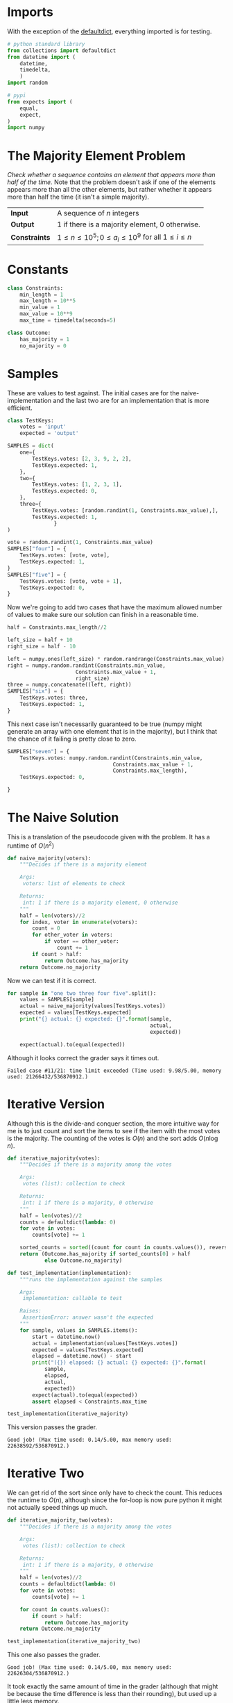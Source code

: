 #+BEGIN_COMMENT
.. title: Majority Element
.. slug: majority-element
.. date: 2018-07-05 16:01:00 UTC-07:00
.. tags: algorithms problems divideandconquer
.. category: divideandconquer
.. link: 
.. description: See if a sequence has an element that appears more than half of the time.
.. type: text
#+END_COMMENT

* Imports
  With the exception of the [[https://docs.python.org/3.6/library/collections.html#collections.defaultdict][defaultdict]], everything imported is for testing.

#+BEGIN_SRC python :session majority :results none
# python standard library
from collections import defaultdict
from datetime import (
    datetime,
    timedelta,
    )
import random

# pypi
from expects import (
    equal,
    expect,
)
import numpy
#+END_SRC

* The Majority Element Problem
  /Check whether a sequence contains an element that appears more than half of the time./ Note that the problem doesn't ask if one of the elements appears more than all the other elements, but rather whether it appears more than half the time (it isn't a simple majority).

| *Input*       | A sequence of /n/ integers                                     |
| *Output*      | 1 if there is a majority element, 0 otherwise.                 |
| *Constraints* | $1 \le n \le 10^5; 0 \le a_i \le 10^9$ for all $1 \le i \le n$ |

* Constants
#+BEGIN_SRC python :session majority :results none
class Constraints:
    min_length = 1
    max_length = 10**5
    min_value = 1
    max_value = 10**9
    max_time = timedelta(seconds=5)
#+END_SRC

#+BEGIN_SRC python :session majority :results none
class Outcome:
    has_majority = 1
    no_majority = 0
#+END_SRC
* Samples
  These are values to test against. The initial cases are for the naive-implementation and the last two are for an implementation that is more efficient.

#+BEGIN_SRC python :session majority :results none
class TestKeys:
    votes = 'input'
    expected = 'output'
#+END_SRC

#+BEGIN_SRC python :session majority :results none
SAMPLES = dict(
    one={
        TestKeys.votes: [2, 3, 9, 2, 2],
        TestKeys.expected: 1,
    },
    two={
        TestKeys.votes: [1, 2, 3, 1],
        TestKeys.expected: 0,
    },
    three={
        TestKeys.votes: [random.randint(1, Constraints.max_value),],
        TestKeys.expected: 1,
               }
)

vote = random.randint(1, Constraints.max_value)
SAMPLES["four"] = {
    TestKeys.votes: [vote, vote],
    TestKeys.expected: 1,
}
SAMPLES["five"] = {
    TestKeys.votes: [vote, vote + 1],
    TestKeys.expected: 0,
}
#+END_SRC

Now we're going to add two cases that have the maximum allowed number of values to make sure our solution can finish in a reasonable time.

#+BEGIN_SRC python :session majority :results none
half = Constraints.max_length//2

left_size = half + 10
right_size = half - 10

left = numpy.ones(left_size) * random.randrange(Constraints.max_value)
right = numpy.random.randint(Constraints.min_value,
                      Constraints.max_value + 1,
                      right_size)
three = numpy.concatenate((left, right))
SAMPLES["six"] = {
    TestKeys.votes: three,
    TestKeys.expected: 1,
}
#+END_SRC

This next case isn't necessarily guaranteed to be true (numpy might generate an array with one element that is in the majority), but I think that the chance of it failing is pretty close to zero.

#+BEGIN_SRC python :session majority :results none
SAMPLES["seven"] = {
    TestKeys.votes: numpy.random.randint(Constraints.min_value,
                                  Constraints.max_value + 1,
                                  Constraints.max_length),
    TestKeys.expected: 0,
    
}
#+END_SRC
* The Naive Solution
  This is a translation of the pseudocode given with the problem. It has a runtime of $O(n^2)$

#+BEGIN_SRC python :session majority :results none
def naive_majority(voters):
    """Decides if there is a majority element

    Args:
     voters: list of elements to check

    Returns:
     int: 1 if there is a majority element, 0 otherwise
    """
    half = len(voters)//2
    for index, voter in enumerate(voters):
        count = 0
        for other_voter in voters:
            if voter == other_voter:
                count += 1
        if count > half:
            return Outcome.has_majority
    return Outcome.no_majority
#+END_SRC

Now we can test if it is correct.

#+BEGIN_SRC python :session majority :results output
for sample in "one two three four five".split():
    values = SAMPLES[sample]
    actual = naive_majority(values[TestKeys.votes])
    expected = values[TestKeys.expected]
    print("{} actual: {} expected: {}".format(sample,
                                              actual,
                                              expected))
    
    expect(actual).to(equal(expected))
#+END_SRC

#+RESULTS:
: one actual: 1 expected: 1
: two actual: 0 expected: 0
: three actual: 1 expected: 1
: four actual: 1 expected: 1
: five actual: 0 expected: 0

Although it looks correct the grader says it times out.

#+BEGIN_EXAMPLE
Failed case #11/21: time limit exceeded (Time used: 9.98/5.00, memory used: 21266432/536870912.)
#+END_EXAMPLE

* Iterative Version
  Although this is the divide-and conquer section, the more intuitive way for me is to just count and sort the items to see if the item with the most votes is the majority. The counting of the votes is $O(n)$ and the sort adds $O(n \log n)$.

#+BEGIN_SRC python :session majority :results none
def iterative_majority(votes):
    """Decides if there is a majority among the votes

    Args:
     votes (list): collection to check

    Returns:
     int: 1 if there is a majority, 0 otherwise
    """
    half = len(votes)//2
    counts = defaultdict(lambda: 0)
    for vote in votes:
        counts[vote] += 1

    sorted_counts = sorted((count for count in counts.values()), reverse=True)
    return (Outcome.has_majority if sorted_counts[0] > half
            else Outcome.no_majority)
#+END_SRC

#+BEGIN_SRC python :session majority :results output
def test_implementation(implementation):
    """runs the implementation against the samples
    
    Args:
     implementation: callable to test

    Raises:
     AssertionError: answer wasn't the expected
    """
    for sample, values in SAMPLES.items():
        start = datetime.now()
        actual = implementation(values[TestKeys.votes])
        expected = values[TestKeys.expected]
        elapsed = datetime.now() - start
        print("({}) elapsed: {} actual: {} expected: {}".format(
            sample,
            elapsed,
            actual,
            expected))
        expect(actual).to(equal(expected))
        assert elapsed < Constraints.max_time
#+END_SRC

#+RESULTS:

#+BEGIN_SRC python :session majority :results output
test_implementation(iterative_majority)
#+END_SRC

#+RESULTS:
: (one) elapsed: 0:00:00.000015 actual: 1 expected: 1
: (two) elapsed: 0:00:00.000009 actual: 0 expected: 0
: (three) elapsed: 0:00:00.000011 actual: 1 expected: 1
: (four) elapsed: 0:00:00.000008 actual: 1 expected: 1
: (five) elapsed: 0:00:00.000007 actual: 0 expected: 0
: (six) elapsed: 0:00:00.029334 actual: 1 expected: 1
: (seven) elapsed: 0:00:00.042819 actual: 0 expected: 0

This version passes the grader.

#+BEGIN_EXAMPLE
Good job! (Max time used: 0.14/5.00, max memory used: 22638592/536870912.)
#+END_EXAMPLE

* Iterative Two
  We can get rid of the sort since only have to check the count. This reduces the runtime to $O(n)$, although since the for-loop is now pure python it might not actually speed things up much.

#+BEGIN_SRC python :session majority :results none
def iterative_majority_two(votes):
    """Decides if there is a majority among the votes

    Args:
     votes (list): collection to check

    Returns:
     int: 1 if there is a majority, 0 otherwise
    """
    half = len(votes)//2
    counts = defaultdict(lambda: 0)
    for vote in votes:
        counts[vote] += 1

    for count in counts.values():
        if count > half:
            return Outcome.has_majority
    return Outcome.no_majority
#+END_SRC

#+BEGIN_SRC python :session majority :results output
test_implementation(iterative_majority_two)
#+END_SRC

#+RESULTS:
: (one) elapsed: 0:00:00.000013 actual: 1 expected: 1
: (two) elapsed: 0:00:00.000007 actual: 0 expected: 0
: (three) elapsed: 0:00:00.000005 actual: 1 expected: 1
: (four) elapsed: 0:00:00.000004 actual: 1 expected: 1
: (five) elapsed: 0:00:00.000005 actual: 0 expected: 0
: (six) elapsed: 0:00:00.034765 actual: 1 expected: 1
: (seven) elapsed: 0:00:00.049349 actual: 0 expected: 0

This one also passes the grader.

#+BEGIN_EXAMPLE
Good job! (Max time used: 0.14/5.00, max memory used: 22626304/536870912.)
#+END_EXAMPLE

It took exactly the same amount of time in the grader (although that might be because the time difference is less than their rounding), but used up a little less memory.
